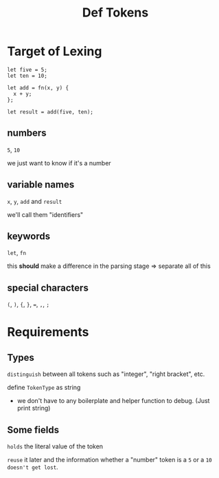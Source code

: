 #+title: Def Tokens

* Target of Lexing
#+begin_src monkey
let five = 5;
let ten = 10;

let add = fn(x, y) {
  x + y;
};

let result = add(five, ten);
#+end_src

** numbers
~5~, ~10~

we just want to know if it's a number

** variable names
~x~, ~y~, ~add~ and ~result~

we'll call them "identifiers"

** keywords
~let~, ~fn~

this *should* make a difference in the parsing stage => separate all of this

** special characters
~(~, ~)~, ~{~, ~}~, ~=~, ~,~, ~;~

* Requirements
** Types
=distinguish= between all tokens such as "integer", "right bracket", etc.

define ~TokenType~ as string
- we don't have to any boilerplate and helper function to debug.
  (Just print string)


** Some fields
=holds= the literal value of the token

=reuse= it later and the information whether a "number" token is a ~5~ or a ~10~ =doesn't get lost=.
